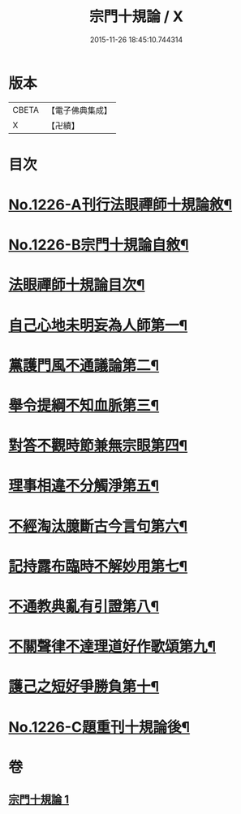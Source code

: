 #+TITLE: 宗門十規論 / X
#+DATE: 2015-11-26 18:45:10.744314
* 版本
 |     CBETA|【電子佛典集成】|
 |         X|【卍續】    |

* 目次
* [[file:KR6q0120_001.txt::001-0036b1][No.1226-A刊行法眼禪師十規論敘¶]]
* [[file:KR6q0120_001.txt::001-0036b13][No.1226-B宗門十規論自敘¶]]
* [[file:KR6q0120_001.txt::0036c9][法眼禪師十規論目次¶]]
* [[file:KR6q0120_001.txt::0037a3][自己心地未明妄為人師第一¶]]
* [[file:KR6q0120_001.txt::0037a16][黨護門風不通議論第二¶]]
* [[file:KR6q0120_001.txt::0037b10][舉令提綱不知血脈第三¶]]
* [[file:KR6q0120_001.txt::0037c2][對答不觀時節兼無宗眼第四¶]]
* [[file:KR6q0120_001.txt::0037c15][理事相違不分觸淨第五¶]]
* [[file:KR6q0120_001.txt::0038a4][不經淘汰臆斷古今言句第六¶]]
* [[file:KR6q0120_001.txt::0038a18][記持露布臨時不解妙用第七¶]]
* [[file:KR6q0120_001.txt::0038b6][不通教典亂有引證第八¶]]
* [[file:KR6q0120_001.txt::0038b19][不關聲律不達理道好作歌頌第九¶]]
* [[file:KR6q0120_001.txt::0038c10][護己之短好爭勝負第十¶]]
* [[file:KR6q0120_001.txt::0039a4][No.1226-C題重刊十規論後¶]]
* 卷
** [[file:KR6q0120_001.txt][宗門十規論 1]]
